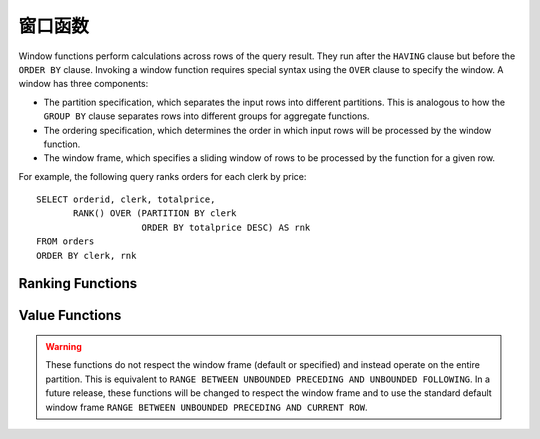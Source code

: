 ================
窗口函数
================

Window functions perform calculations across rows of the query result.
They run after the ``HAVING`` clause but before the ``ORDER BY`` clause.
Invoking a window function requires special syntax using the ``OVER``
clause to specify the window. A window has three components:

* The partition specification, which separates the input rows into different
  partitions. This is analogous to how the ``GROUP BY`` clause separates rows
  into different groups for aggregate functions.
* The ordering specification, which determines the order in which input rows
  will be processed by the window function.
* The window frame, which specifies a sliding window of rows to be processed
  by the function for a given row.

For example, the following query ranks orders for each clerk by price::

    SELECT orderid, clerk, totalprice,
           RANK() OVER (PARTITION BY clerk
                        ORDER BY totalprice DESC) AS rnk
    FROM orders
    ORDER BY clerk, rnk

Ranking Functions
-----------------

.. function:: cume_dist() -> bigint

    Returns the cumulative distribution of a value in a group of values.
    The result is the number of rows preceding or peer with the row in the
    window ordering of the window partition divided by the total number of
    rows in the window partition. Thus, any tie values in the ordering will
    evaluate to the same distribution value.

.. function:: dense_rank() -> bigint

    Returns the rank of a value in a group of values. This is similar to
    :func:`rank`, except that tie values do not produce gaps in the sequence.

.. function:: percent_rank() -> bigint

    Returns the percentage ranking of a value in group of values. The result
    is ``(r - 1) / (n - 1)`` where ``r`` is the :func:`rank` of the row and
    ``n`` is the total number of rows in the window partition.

.. function:: rank() -> bigint

    Returns the rank of a value in a group of values. The rank is one plus
    the number of rows preceding the row that are not peer with the row.
    Thus, tie values in the ordering will produce gaps in the sequence.
    The ranking is performed for each window partition.

.. function:: row_number() -> bigint

    Returns a unique, sequential number for each row, starting with one,
    according to the ordering of rows within the window partition.


Value Functions
---------------

.. warning::
    These functions do not respect the window frame (default or specified) and
    instead operate on the entire partition.  This is equivalent to ``RANGE
    BETWEEN UNBOUNDED PRECEDING AND UNBOUNDED FOLLOWING``.  In a future
    release, these functions will be changed to respect the window frame and to
    use the standard default window frame ``RANGE BETWEEN UNBOUNDED PRECEDING
    AND CURRENT ROW``.


.. function:: first_value(x) -> [same as input]

    Returns the first value of the window (see warning above).

.. function:: last_value(x) -> [same as input]

    Returns the last value of the window (see warning above).

.. function:: nth_value(x, offset) -> [same as input]

    Returns the value at the specified offset from beginning the window  (see
    warning above).  Offsets start at ``1``. The offset can be any scalar
    expression.  If the offset is null or greater than the number of values in
    the window, null is returned.  It is an error for the offset to be zero or
    negative.
